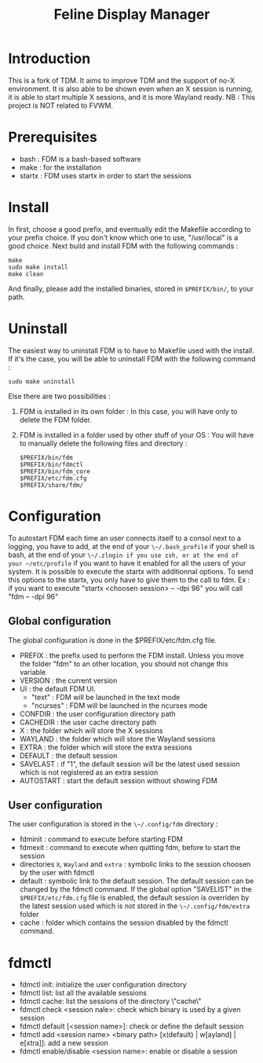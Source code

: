 #+Title: Feline Display Manager

* Introduction
  This is a fork of TDM. It aims to improve TDM and the support of no-X environment. It is also able to be shown even when an X session is running, it is able to start multiple X sessions, and it is more Wayland ready.
  NB : This project is NOT related to FVWM.
  
* Prerequisites
  - bash : FDM is a bash-based software
  - make : for the installation
  - startx : FDM uses startx in order to start the sessions
    
* Install
  In first, choose a good prefix, and eventually edit the Makefile according to your prefix choice. If you don't know which one to use, "/usr/local" is a good choice. Next build and install FDM with the following commands :
  : make
  : sudo make install
  : make clean
  And finally, please add the installed binaries, stored in ~$PREFIX/bin/~, to your path.

* Uninstall
  The easiest way to uninstall FDM is to have to Makefile used with the install. If it's the case, you will be able to uninstall FDM with the following command :
  : sudo make uninstall

  Else there are two possibilities :
  1. FDM is installed in its own folder :
     In this case, you will have only to delete the FDM folder.
  2. FDM is installed in a folder used by other stuff of your OS :
     You will have to manually delete the following files and directory : 
     : $PREFIX/bin/fdm
     : $PREFIX/bin/fdmctl
     : $PREFIX/bin/fdm_core
     : $PREFIX/etc/fdm.cfg
     : $PREFIX/share/fdm/
  
* Configuration
  To autostart FDM each time an user connects itself to a consol next to a logging, you have to add, at the end of your ~\~/.bash_profile~ if your shell is bash, at the end of your ~\~/.zlogin if you use zsh, or at the end of your ~/etc/profile~ if you want to have it enabled for all the users of your system.
  It is possible to execute the startx with additionnal options. To send this options to the startx, you only have to give them to the call to fdm.
  Ex : if you want to execute "startx <choosen session> -- -dpi 96" you will call "fdm -- -dpi 96"

** Global configuration
  The global configuration is done in the $PREFIX/etc/fdm.cfg file.
  - PREFIX : the prefix used to perform the FDM install. Unless you move the folder "fdm" to an other location, you should not change this variable
  - VERSION : the current version
  - UI : the default FDM UI. 
    + "text" : FDM will be launched in the text mode
    + "ncurses" : FDM will be launched in the ncurses mode
  - CONFDIR : the user configuration directory path
  - CACHEDIR : the user cache directory path
  - X : the folder which will store the X sessions
  - WAYLAND : the folder which will store the Wayland sessions
  - EXTRA : the folder which will store the extra sessions
  - DEFAULT : the default session
  - SAVELAST : if "1", the default session will be the latest used session which is not registered as an extra session
  - AUTOSTART : start the default session without showing FDM

** User configuration
   The user configuration is stored in the ~\~/.config/fdm~ directory : 
   - fdminit : command to execute before starting FDM
   - fdmexit : command to execute when quitting fdm, before to start the session
   - directories ~X~, ~Wayland~ and ~extra~ : symbolic links to the session choosen by the user with fdmctl
   - default : symbolic link to the default session. The default session can be changed by the fdmctl command. If the global option "SAVELIST" in the ~$PREFIX/etc/fdm.cfg~ file is enabled, the default session is overriden by the latest session used which is not stored in the ~\~/.config/fdm/extra~ folder
   - cache : folder which contains the session disabled by the fdmctl command.
  
* fdmctl
  - fdmctl init: initialize the user configuration directory
  - fdmctl list: list all the available sessions
  - fdmctl cache: list the sessions of the directory \"cache\"
  - fdmctl check <session nale>: check which binary is used by a given session
  - fdmctl default [<session name>]: check or define the default session
  - fdmctl add <session name> <binary path> [x(default) | w[ayland] | e[xtra]]: add a new session
  - fdmctl enable/disable <session name>: enable or disable a session
